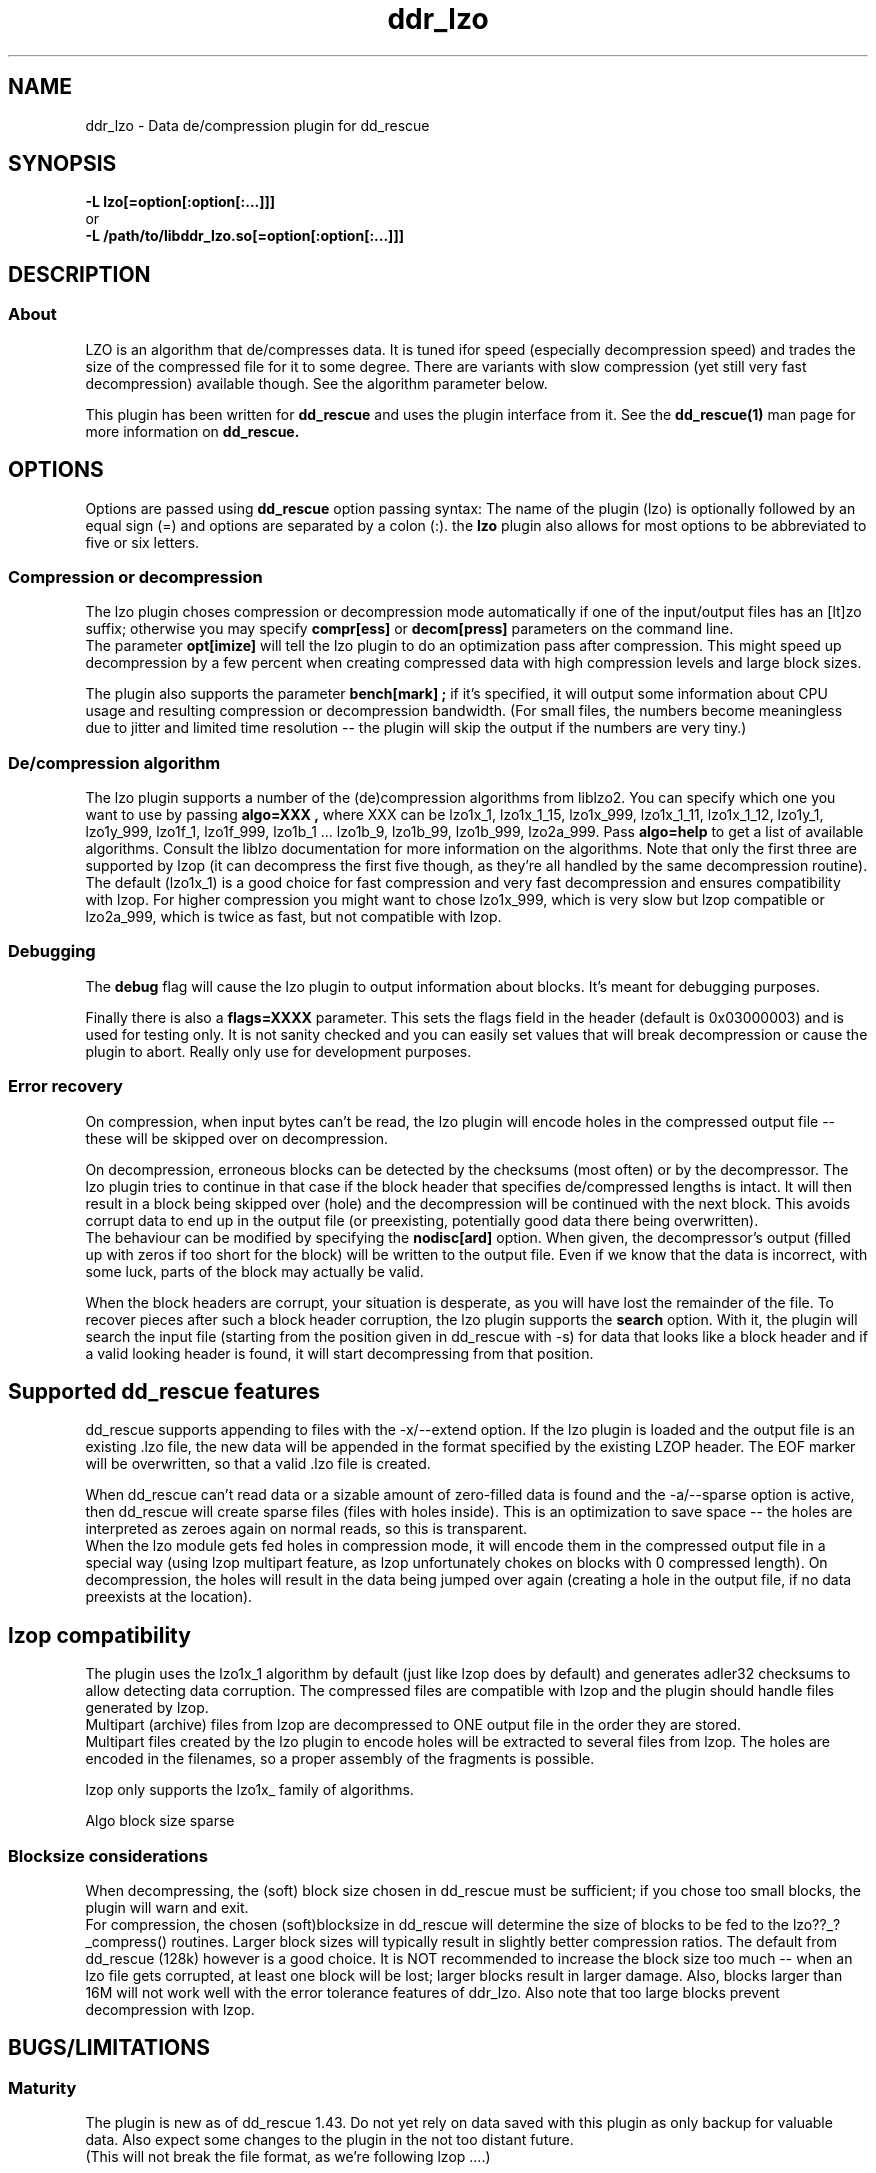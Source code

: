 .\" $Id$
.
.TH ddr_lzo 1 "2014-05-12" "Kurt Garloff" "LZO de/compression plugin for dd_rescue"
.
.SH NAME
ddr_lzo \- Data de/compression plugin for dd_rescue
.
.SH SYNOPSIS
.na
.nh
.B -L lzo[=option[:option[:...]]]
.br
or
.br
.B -L /path/to/libddr_lzo.so[=option[:option[:...]]]
.
.SH DESCRIPTION
.SS About
LZO is an algorithm that de/compresses data. It is tuned ifor speed
(especially decompression speed) and trades the size of the compressed
file for it to some degree. There are variants with slow compression
(yet still very fast decompression) available though. See the algorithm
parameter below.
.PP
This plugin has been written for 
.B dd_rescue
and uses the plugin interface from it. See the
.BR dd_rescue(1)
man page for more information on
.B dd_rescue.
.
.SH OPTIONS
Options are passed using
.B dd_rescue
option passing syntax: The name of the plugin (lzo) is optionally
followed by an equal sign (=) and options are separated by a colon (:).
the
.B lzo
plugin also allows for most options to be abbreviated to five or six
letters.
.SS Compression or decompression
The lzo plugin choses compression or decompression mode automatically
if one of the input/output files has an [lt]zo suffix; otherwise
you may specify 
.B compr[ess] 
or 
.B decom[press] 
parameters on the
command line.
.br
The parameter 
.B opt[imize] 
will tell the lzo plugin to do an optimization 
pass after compression. This might speed up decompression by a few percent 
when creating compressed data with high compression levels and large block 
sizes.
.P
The plugin also supports the parameter 
.B bench[mark] ;
if it's specified,
it will output some information about CPU usage and resulting compression
or decompression bandwidth. (For small files, the numbers become meaningless
due to jitter and limited time resolution -- the plugin will skip the output
if the numbers are very tiny.)
.
.SS De/compression algorithm
The lzo plugin supports a number of the (de)compression algorithms from
liblzo2. You can specify which one you want to use by passing 
.B algo=XXX ,
where XXX can be lzo1x_1, lzo1x_1_15, lzo1x_999, lzo1x_1_11, lzo1x_1_12,
lzo1y_1, lzo1y_999, lzo1f_1, lzo1f_999, lzo1b_1 ... lzo1b_9, 
lzo1b_99, lzo1b_999, lzo2a_999.
Pass 
.B algo=help 
to get a list of available algorithms. Consult the liblzo
documentation for more information on the algorithms. Note that only the
first three are supported by lzop (it can decompress the first five though,
as they're all handled by the same decompression routine).
.br
The default (lzo1x_1) is a good choice for fast compression and very fast
decompression and ensures compatibility with lzop. For higher compression
you might want to chose lzo1x_999, which is very slow but lzop compatible
or lzo2a_999, which is twice as fast, but not compatible with lzop.
.
.SS Debugging
The
.B debug 
flag will cause the lzo plugin to output information about blocks.
It's meant for debugging purposes.
.P
Finally there is also a 
.B flags=XXXX 
parameter. This sets the flags field in
the header (default is 0x03000003) and is used for testing only. It is not
sanity checked and you can easily set values that will break decompression
or cause the plugin to abort. Really only use for development purposes.
.
.SS Error recovery
On compression, when input bytes can't be read, the lzo plugin will encode
holes in the compressed output file -- these will be skipped over on 
decompression.
.P
On decompression, erroneous blocks can be detected by the checksums (most
often) or by the decompressor. The lzo plugin tries to continue in that
case if the block header that specifies de/compressed lengths is intact.
It will then result in a block being skipped over (hole) and the
decompression will be continued with the next block. This avoids corrupt
data to end up in the output file (or preexisting, potentially good 
data there being overwritten).
.br
The behaviour can be modified by specifying the
.B nodisc[ard]
option. When given, the decompressor's output (filled up with zeros if
too short for the block) will be written to the output file. 
Even if we know that the data is incorrect, with some luck, parts of
the block may actually be valid.
.P
When the block headers are corrupt, your situation is desperate, as
you will have lost the remainder of the file. To recover pieces after such
a block header corruption, the lzo plugin supports the
.B search
option. With it, the plugin will search the input file (starting from the
position given in dd_rescue with -s) for data that looks like a block header
and if a valid looking header is found, it will start decompressing from 
that position.
.
.SH Supported dd_rescue features
dd_rescue supports appending to files with the -x/--extend option.
If the lzo plugin is loaded and the output file is an existing .lzo
file, the new data will be appended in the format specified by the
existing LZOP header. The EOF marker will be overwritten, so that
a valid .lzo file is created.
.P
When dd_rescue can't read data or a sizable amount of zero-filled
data is found and the -a/--sparse option is active, then dd_rescue
will create sparse files (files with holes inside). This is an
optimization to save space -- the holes are interpreted as zeroes
again on normal reads, so this is transparent.
.br
When the lzo module gets fed holes in compression mode, it will
encode them in the compressed output file in a special way
(using lzop multipart feature, as lzop unfortunately chokes
on blocks with 0 compressed length). On decompression, the holes
will result in the data being jumped over again (creating a hole
in the output file, if no data preexists at the location).
.
.SH lzop compatibility
The plugin uses
the lzo1x_1 algorithm by default (just like lzop does by default)
and generates adler32 checksums to allow detecting data corruption. 
The compressed files are compatible with lzop and the plugin should
handle files generated by lzop.
.br
Multipart (archive) files from lzop are decompressed to ONE output
file in the order they are stored.
.br
Multipart files created by the lzo plugin to encode holes will be
extracted to several files from lzop. The holes are encoded in the
filenames, so a proper assembly of the fragments is possible.
.P
lzop only supports the lzo1x_ family of algorithms.

Algo
block size
sparse
.
.SS Blocksize considerations
When decompressing, the (soft) block size chosen in dd_rescue must be 
sufficient; if you chose too small blocks, the plugin will warn and exit.
.br
For compression, the chosen (soft)blocksize in dd_rescue will determine
the size of blocks to be fed to the lzo??_?_compress() routines. Larger
block sizes will typically result in slightly better compression ratios.
The default from dd_rescue (128k) however is a good choice. It is NOT
recommended to increase the block size too much -- when an lzo file gets
corrupted, at least one block will be lost; larger blocks result in larger
damage. Also, blocks larger than 16M will not work well with the error
tolerance features of ddr_lzo. Also note that too large blocks prevent
decompression with lzop.
.
.SH BUGS/LIMITATIONS
.SS Maturity
The plugin is new as of dd_rescue 1.43. Do not yet rely on data
saved with this plugin as only backup for valuable data. Also
expect some changes to the plugin in the not too distant future. 
 (This will not break the file format, as we're following lzop ....)
.SS Security
While care has been applied to check the result of memory allocations ...,
the decompressor code has not been audited and only limited fuzzing
has been applied to ensure it's not vulnerable to malicious data -- 
be careful when you process data from untrusted sources.
.
.SH EXAMPLES
tbw
.
.SH SEE ALSO
.BR dd_rescue (1)
.BR liblzo2\ documentation
.BR lzop (1)
..
.SH AUTHOR
Kurt Garloff <kurt@garloff.de>
.
.SH CREDITS
The liblzo2 library and algorithm has been written by
Markus Oberhumer.
.br
http://www.oberhumer.com/opensource/lzo/
.br
. 
.SH COPYRIGHT
This plugin is under the same license as dd_rescue: The GNU General 
Public License (GPL) v2 or v3 - at your option.
.
.SH HISTORY
The ddr_lzo plugin was first introduced with dd_rescue 1.43 (May 2014).
.PP
Some additional information can be found on
.br
http://garloff.de/kurt/linux/ddrescue/
